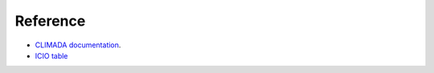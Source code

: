 Reference
=====

- `CLIMADA documentation <https://climada-python.readthedocs.io/en/stable/index.html>`_.

- `ICIO table <https://www.cepal.org/sites/default/files/presentations/icio-global-inter-country-input-output-tables-oecd-2021.pdf>`_